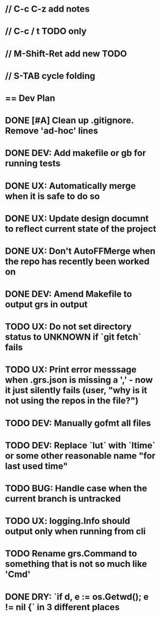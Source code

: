 #+STARTUP: content
#+PRIORITIES: A E C
* // C-c C-z add notes
* // C-c / t TODO only
* // M-Shift-Ret add new TODO
* // S-TAB cycle folding
* == Dev Plan
* DONE [#A] Clean up .gitignore. Remove 'ad-hoc' lines
* DONE DEV: Add makefile or gb for running tests
* DONE UX: Automatically merge when it is safe to do so
* DONE UX: Update design documnt to reflect current state of the project
* DONE UX: Don't AutoFFMerge when the repo has recently been worked on
* DONE DEV: Amend Makefile to output grs in output
* TODO UX: Do not set directory status to UNKNOWN if `git fetch` fails
* TODO UX: Print error messsage when .grs.json is missing a ',' - now it just silently fails (user, "why is it not using the repos in the file?")
* TODO DEV: Manually gofmt all files
* TODO DEV: Replace `lut` with `ltime` or some other reasonable name "for last used time"
* TODO BUG: Handle case when the current branch is untracked
* TODO UX: logging.Info should output only when running from cli
* TODO Rename grs.Command to something that is not so much like 'Cmd'
* DONE DRY: `if d, e := os.Getwd(); e != nil {` in 3 different places

